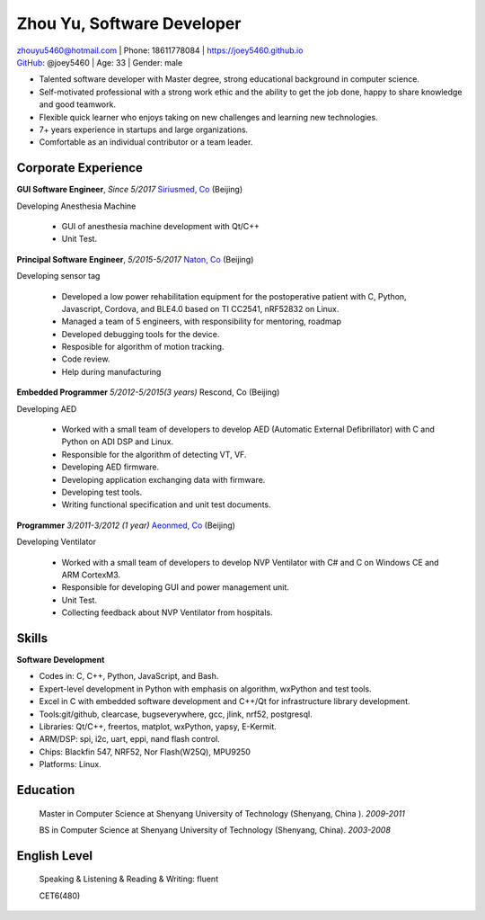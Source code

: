 Zhou Yu, Software Developer
============================================

| zhouyu5460@hotmail.com | Phone: 18611778084 | https://joey5460.github.io 
| GitHub_: @joey5460 | Age: 33 | Gender: male 

- Talented software developer with Master degree, strong educational background in computer science. 
- Self-motivated professional with a strong work ethic and the ability to get the job done, happy to share knowledge and good teamwork. 
- Flexible quick learner who enjoys taking on new challenges and learning new technologies. 
- 7+ years experience in startups and large organizations. 
- Comfortable as an individual contributor or a team leader.

Corporate Experience
--------------------
**GUI Software Engineer**, *Since 5/2017* `Siriusmed, Co`_ (Beijing)

Developing Anesthesia Machine
    
    - GUI of anesthesia machine development with Qt/C++
    - Unit Test.  

**Principal Software Engineer**, *5/2015-5/2017* `Naton, Co`_ (Beijing)

Developing sensor tag

    - Developed a low power rehabilitation equipment for the postoperative patient with C, Python, Javascript, Cordova, and BLE4.0 based on TI CC2541, nRF52832 on Linux. 
    - Managed a team of 5 engineers, with responsibility for mentoring, roadmap
    - Developed debugging tools for the device.
    - Resposible for algorithm of motion tracking.   
    - Code review.
    - Help during manufacturing  

**Embedded Programmer** *5/2012-5/2015(3 years)* Rescond, Co (Beijing)

Developing AED

    - Worked with a small team of developers to develop AED (Automatic External Defibrillator) with C and Python on ADI DSP and Linux.
    - Responsible for the algorithm of detecting VT, VF.
    - Developing AED firmware.
    - Developing application exchanging data with firmware.
    - Developing test tools.  
    - Writing functional specification and unit test documents.
     

**Programmer** *3/2011-3/2012 (1 year)* `Aeonmed, Co`_ (Beijing)

Developing Ventilator 

    - Worked with a small team of developers to develop NVP Ventilator with C# and C on Windows CE and ARM CortexM3. 
    - Responsible for developing GUI and power management unit.
    - Unit Test.  
    - Collecting feedback about NVP Ventilator from hospitals.     

Skills
------
**Software Development**

- Codes in: C, C++, Python, JavaScript, and Bash.
- Expert-level development in Python with emphasis on algorithm, wxPython and test tools.
- Excel in C with embedded software development and C++/Qt for infrastructure library development.
- Tools:git/github, clearcase, bugseverywhere, gcc, jlink, nrf52, postgresql.
- Libraries: Qt/C++, freertos, matplot, wxPython, yapsy, E-Kermit.  
- ARM/DSP: spi, i2c, uart, eppi, nand flash control.  
- Chips: Blackfin 547, NRF52, Nor Flash(W25Q), MPU9250
- Platforms: Linux.
 
Education
---------

	Master in Computer Science at Shenyang University of Technology (Shenyang, China ). *2009-2011*

	BS in Computer Science at Shenyang University of Technology (Shenyang, China). *2003-2008*

English Level
-------------
    Speaking & Listening & Reading & Writing: fluent

    CET6(480)


.. _GitHub: https://github.com/joey5460
.. _Naton, Co: http://english.naton.cn 
.. _Aeonmed, Co: http://www.aeonmed.com 
.. _Siriusmed, Co: http://www.siriusmedica.com 
